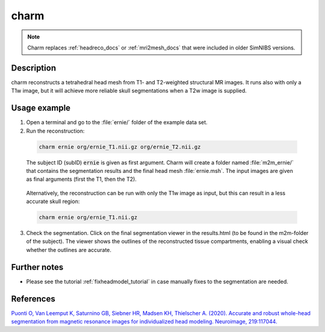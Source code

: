 .. _charm_docs:

charm
=========

.. note:: Charm replaces :ref:`headreco_docs` or :ref:`mri2mesh_docs` that were included in older SimNIBS versions.

Description
------------

charm reconstructs a tetrahedral head mesh from T1- and T2-weighted structural MR images. It runs also with only a T1w image, but it will achieve more reliable skull segmentations when a T2w image is supplied.

Usage example
--------------

1. Open a terminal and go to the :file:`ernie/` folder of the example data set.
2. Run the reconstruction:

  .. code-block:: bash
  
     charm ernie org/ernie_T1.nii.gz org/ernie_T2.nii.gz
  
  \
  The subject ID (subID) :code:`ernie` is given as first argument. Charm will create a folder named :file:`m2m_ernie/` that contains the segmentation results and the final head mesh :file:`ernie.msh`. The input images are given as final arguments (first the T1, then the T2).

\

  Alternatively, the reconstruction can be run with only the T1w image as input, but this can result in a less accurate skull region:

  .. code-block:: bash
  
     charm ernie org/ernie_T1.nii.gz
  
  \

3. Check the segmentation. Click on the final segmentation viewer in the results.html (to be found in the m2m-folder of the subject). The viewer shows the outlines of the reconstructed tissue compartments, enabling a visual check whether the outlines are accurate.

Further notes
--------------

* Please see the tutorial :ref:`fixheadmodel_tutorial` in case manually fixes to the segmentation are needed.


References
-----------

`Puonti O, Van Leemput K, Saturnino GB, Siebner HR, Madsen KH, Thielscher A. (2020). Accurate and robust whole-head segmentation from magnetic resonance images for individualized head modeling. Neuroimage, 219:117044. <https://doi.org/10.1016/j.neuroimage.2020.117044>`_

